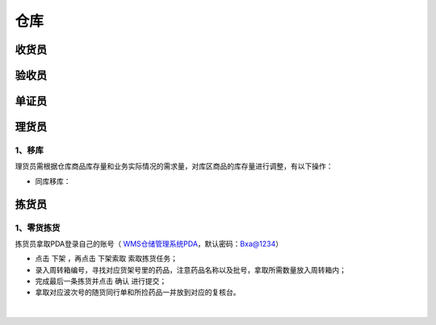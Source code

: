
仓库
====================

收货员
--------------------

验收员
--------------------

单证员
--------------------

理货员
--------------------
1、移库
^^^^^^^^^^^^^
理货员需根据仓库商品库存量和业务实际情况的需求量，对库区商品的库存量进行调整，有以下操作：

- 同库移库：



拣货员
--------------------
1、零货拣货
^^^^^^^^^^^^
拣货员拿取PDA登录自己的账号（ `WMS仓储管理系统PDA`_，默认密码：Bxa@1234）

- 点击 ``下架`` ，再点击 ``下架索取`` 索取拣货任务；
- 录入周转箱编号，寻找对应货架号里的药品，注意药品名称以及批号，拿取所需数量放入周转箱内；
- 完成最后一条拣货并点击 ``确认`` 进行提交；
- 拿取对应波次号的随货同行单和所捡药品一并放到对应的复核台。


.. figure:: _static/images/拣货员.png
    :target: _static/images/拣货员.png
    :alt: 零货下架操作界面
    :width: 1400px
    :align: center

|

.. .. raw:: html

   <a href="_static/images/拣货员.png" target="_blank" rel="noopener noreferrer">
       <img src="_static/images/拣货员.png" alt="拣货员" style="width: 1000px; display: block; margin: 0 auto; ">
   </a>




.. _WMS仓储管理系统PDA: http://192.168.20.241:8091/#/pages/login/login

.. _WMS仓储管理系统: http://192.168.20.241:8090/index